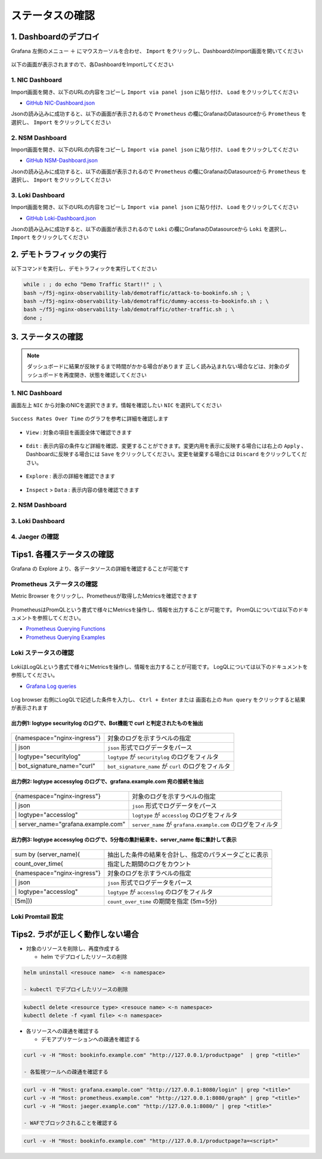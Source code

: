 ステータスの確認
####

1. Dashboardのデプロイ
====

Grafana 左側のメニュー ``＋`` にマウスカーソルを合わせ、 ``Import`` をクリックし、DashboardのImport画面を開いてください

   .. image:: ./media/grafana-import-dashboard.jpg
      :width: 400

以下の画面が表示されますので、各DashboardをImportしてください

   .. image:: ./media/grafana-import-dashboard2.jpg
      :width: 400


1. NIC Dashboard
----

Import画面を開き、以下のURLの内容をコピーし ``Import via panel json`` に貼り付け、 ``Load`` をクリックしてください

- `GitHub NIC-Dashboard.json <https://raw.githubusercontent.com/BeF5/f5j-nginx-observability-lab/master/dashboard/NIC-Dashboard.json>`__

Jsonの読み込みに成功すると、以下の画面が表示されるので ``Prometheus`` の欄にGrafanaのDatasourceから ``Prometheus`` を選択し、 ``Import`` をクリックしてください

   .. image:: ./media/grafana-import-nic-dashboard.jpg
      :width: 400

2. NSM Dashboard
----

Import画面を開き、以下のURLの内容をコピーし ``Import via panel json`` に貼り付け、 ``Load`` をクリックしてください

- `GitHub NSM-Dashboard.json <https://raw.githubusercontent.com/BeF5/f5j-nginx-observability-lab/master/dashboard/NSM-Dashboard.json>`__

Jsonの読み込みに成功すると、以下の画面が表示されるので ``Prometheus`` の欄にGrafanaのDatasourceから ``Prometheus`` を選択し、 ``Import`` をクリックしてください

   .. image:: ./media/grafana-import-nsm-dashboard.jpg
      :width: 400

3. Loki Dashboard
----

Import画面を開き、以下のURLの内容をコピーし ``Import via panel json`` に貼り付け、 ``Load`` をクリックしてください

- `GitHub Loki-Dashboard.json <https://raw.githubusercontent.com/BeF5/f5j-nginx-observability-lab/master/dashboard/Loki-Dashboard.json>`__

Jsonの読み込みに成功すると、以下の画面が表示されるので ``Loki`` の欄にGrafanaのDatasourceから ``Loki`` を選択し、 ``Import`` をクリックしてください

   .. image:: ./media/grafana-import-loki-dashboard.jpg
      :width: 400

2. デモトラフィックの実行
====

以下コマンドを実行し、デモトラフィックを実行してください

.. code-block:: cmdin
  
  while : ; do echo "Demo Traffic Start!!" ; \
  bash ~/f5j-nginx-observability-lab/demotraffic/attack-to-bookinfo.sh ; \
  bash ~/f5j-nginx-observability-lab/demotraffic/dummy-access-to-bookinfo.sh ; \
  bash ~/f5j-nginx-observability-lab/demotraffic/other-traffic.sh ; \
  done ;

.. code-block:: bash
  :linenos:
  :caption: 実行結果サンプル

  Demo Traffic Start!!
  Thu Jul  7 12:11:53 UTC 2022
  attack to bookinfo start
  done
  Thu Jul  7 12:12:13 UTC 2022
  dummy access to bookinfo start
  done
  Thu Jul  7 12:12:33 UTC 2022
  other traffic start
  ... (以下ループ)

3. ステータスの確認
====

.. NOTE::
   ダッシュボードに結果が反映するまで時間がかかる場合があります
   正しく読み込まれない場合などは、対象のダッシュボードを再度開き、状態を確認してください

  

1. NIC Dashboard
----

画面左上 ``NIC`` から対象のNICを選択できます。情報を確認したい ``NIC`` を選択してください

 .. image:: ./media/grafana-nic-selection.jpg
    :width: 400

``Success Rates Over Time`` のグラフを参考に詳細を確認します

 .. image:: ./media/grafana-nic-successrate-menu.jpg
    :width: 400

- ``View`` : 対象の項目を画面全体で確認できます

 .. image:: ./media/grafana-nic-successrate-view.jpg
    :width: 400

- ``Edit`` : 表示内容の条件など詳細を確認、変更することができます。変更内用を表示に反映する場合には右上の ``Apply`` 、 Dashboardに反映する場合には ``Save`` をクリックしてください。変更を破棄する場合には ``Discard`` をクリックしてください。

 .. image:: ./media/grafana-nic-successrate-edit.jpg
    :width: 400

- ``Explore`` : 表示の詳細を確認できます

 .. image:: ./media/grafana-nic-successrate-explore.jpg
    :width: 400

- ``Inspect`` > ``Data`` : 表示内容の値を確認できます

 .. image:: ./media/grafana-nic-successrate-inspect_data.jpg
    :width: 400


2. NSM Dashboard
----
 .. image:: ./media/grafana-nsm-dashboard-top.jpg
    :width: 400

3. Loki Dashboard
----

 .. image:: ./media/grafana-loki-dashboard-top.jpg
    :width: 400

4. Jaeger の確認
----

 .. image:: ./media/grafana-explore-jaeger.jpg
    :width: 400

 .. image:: ./media/grafana-explore-jaeger2.jpg
    :width: 400

 .. image:: ./media/grafana-explore-jaeger3.jpg
    :width: 400

Tips1. 各種ステータスの確認
====

Grafana の Explore より、各データソースの詳細を確認することが可能です

 .. image:: ./media/grafana-explore.jpg
    :width: 400

Prometheus ステータスの確認
----

Metric Browser をクリックし、Prometheusが取得したMetricsを確認できます

 .. image:: ./media/grafana-explore-prometheus.jpg
    :width: 400

 .. image:: ./media/grafana-explore-prometheus2.jpg
    :width: 400

PrometheusはPromQLという書式で様々にMetricsを操作し、情報を出力することが可能です。
PromQLについては以下のドキュメントを参照してください。

- `Prometheus Querying Functions <https://prometheus.io/docs/prometheus/latest/querying/functions/>`__
- `Prometheus Querying Examples <https://prometheus.io/docs/prometheus/latest/querying/examples/>`__

 .. image:: ./media/grafana-explore-prometheus-promql.jpg
    :width: 400

 .. image:: ./media/grafana-explore-prometheus-promql2.jpg
    :width: 400

Loki ステータスの確認
----

 .. image:: ./media/grafana-explore-loki.jpg
    :width: 400

 .. image:: ./media/grafana-explore-loki2.jpg
    :width: 400

 .. image:: ./media/grafana-explore-loki3.jpg
    :width: 400

 .. image:: ./media/grafana-explore-loki4.jpg
    :width: 400

LokiはLogQLという書式で様々にMetricsを操作し、情報を出力することが可能です。
LogQLについては以下のドキュメントを参照してください。

- `Grafana Log queries <https://grafana.com/docs/loki/latest/logql/log_queries/>`__

 .. image:: ./media/loki-logql.jpg
    :width: 400

Log browser 右側にLogQLで記述した条件を入力し、 ``Ctrl + Enter`` または 画面右上の ``Run query`` をクリックすると結果が表示されます


出力例1: logtype securitylog のログで、Bot機能で curl と判定されたものを抽出
^^^^

 .. image:: ./media/grafana-explore-logql1.jpg
    :width: 600

+------------------------------+------------------------------------------------------+
|{namespace="nginx-ingress"}   | 対象のログを示すラベルの指定                         |
+------------------------------+------------------------------------------------------+
| \| json                      | ``json`` 形式でログデータをパース                    |
+------------------------------+------------------------------------------------------+
| \| logtype="securitylog"     | ``logtype`` が ``securitylog`` のログをフィルタ      |
+------------------------------+------------------------------------------------------+
| \| bot_signature_name="curl" | ``bot_signature_name`` が ``curl`` のログをフィルタ  |
+------------------------------+------------------------------------------------------+

 .. image:: ./media/grafana-explore-logql1-graph.jpg
    :width: 400


出力例2: logtype accessylog のログで、grafana.example.com 宛の接続を抽出
^^^^

 .. image:: ./media/grafana-explore-logql2.jpg
    :width: 600

+--------------------------------------+--------------------------------------------------------------+
|{namespace="nginx-ingress"}           | 対象のログを示すラベルの指定                                 |
+--------------------------------------+--------------------------------------------------------------+
| \| json                              | ``json`` 形式でログデータをパース                            |
+--------------------------------------+--------------------------------------------------------------+
| \| logtype="accesslog"               | ``logtype`` が ``accesslog`` のログをフィルタ                |
+--------------------------------------+--------------------------------------------------------------+
| \| server_name="grafana.example.com" | ``server_name`` が ``grafana.example.com`` のログをフィルタ  |
+--------------------------------------+--------------------------------------------------------------+

 .. image:: ./media/grafana-explore-logql2-graph.jpg
    :width: 400

出力例3: logtype accessylog のログで、5分毎の集計結果を、server_name 毎に集計して表示
^^^^

 .. image:: ./media/grafana-explore-logql3.jpg
    :width: 400

+--------------------------------------+--------------------------------------------------------------+
|sum by (server_name)(                 | 抽出した条件の結果を合計し、指定のパラメータごとに表示       |
+--------------------------------------+--------------------------------------------------------------+
| count_over_time(                     | 指定した期間のログをカウント                                 |
+--------------------------------------+--------------------------------------------------------------+
|  {namespace="nginx-ingress"}         | 対象のログを示すラベルの指定                                 |
+--------------------------------------+--------------------------------------------------------------+
|  \| json                             | ``json`` 形式でログデータをパース                            |
+--------------------------------------+--------------------------------------------------------------+
|  \| logtype="accesslog"              | ``logtype`` が ``accesslog`` のログをフィルタ                |
+--------------------------------------+--------------------------------------------------------------+
|[5m]))                                | ``count_over_time`` の期間を指定 (5m=5分)                    |
+--------------------------------------+--------------------------------------------------------------+


 .. image:: ./media/grafana-explore-logql3-graph.jpg
    :width: 400

Loki Promtail 設定
----


Tips2. ラボが正しく動作しない場合
====

- 対象のリソースを削除し、再度作成する

  - helm でデプロイしたリソースの削除

.. code-block:: cmdin
  
  helm uninstall <resouce name>  <-n namespace>

  - kubectl でデプロイしたリソースの削除

.. code-block:: cmdin
  
  kubectl delete <resource type> <resouce name> <-n namespace>
  kubectl delete -f <yaml file> <-n namespace>

- 各リソースへの疎通を確認する

  - デモアプリケーションへの疎通を確認する

.. code-block:: cmdin
  
  curl -v -H "Host: bookinfo.example.com" "http://127.0.0.1/productpage"  | grep "<title>"

  - 各監視ツールへの疎通を確認する

.. code-block:: cmdin
  
  curl -v -H "Host: grafana.example.com" "http://127.0.0.1:8080/login" | grep "<title>"
  curl -v -H "Host: prometheus.example.com" "http://127.0.0.1:8080/graph" | grep "<title>"
  curl -v -H "Host: jaeger.example.com" "http://127.0.0.1:8080/" | grep "<title>"

  - WAFでブロックされることを確認する

.. code-block:: cmdin
  
  curl -v -H "Host: bookinfo.example.com" "http://127.0.0.1/productpage?a=<script>" 
